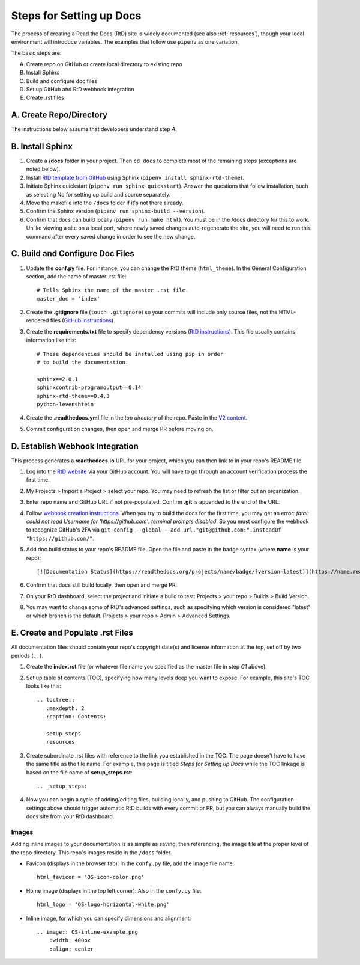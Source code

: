 .. Copyright 2020 Lawrence Livermore National Security, LLC

.. _setup_steps:

=========================
Steps for Setting up Docs
=========================

The process of creating a Read the Docs (RtD) site is widely documented (see also :ref:`resources`), though your local environment will introduce variables. The examples that follow use ``pipenv`` as one variation.

The basic steps are:

A. Create repo on GitHub or create local directory to existing repo
B. Install Sphinx
C. Build and configure doc files
D. Set up GitHub and RtD webhook integration
E. Create .rst files

------------------------
A. Create Repo/Directory
------------------------

The instructions below assume that developers understand step *A*.

-----------------
B. Install Sphinx
-----------------
1. Create a **/docs** folder in your project. Then ``cd docs`` to complete most of the remaining steps (exceptions are noted below).
2. Install `RtD template from GitHub <https://github.com/readthedocs/sphinx_rtd_theme>`_ using Sphinx (``pipenv install sphinx-rtd-theme``).
3. Initiate Sphinx quickstart (``pipenv run sphinx-quickstart``). Answer the questions that follow installation, such as selecting No for setting up build and source separately.
4. Move the makefile into the ``/docs`` folder if it's not there already.
5. Confirm the Sphinx version (``pipenv run sphinx-build --version``).
6. Confirm that docs can build locally (``pipenv run make html``). You must be in the /docs directory for this to work. Unlike viewing a site on a local port, where newly saved changes auto-regenerate the site, you will need to run this command after every saved change in order to see the new change.

--------------------------------
C. Build and Configure Doc Files
--------------------------------
1. Update the **conf.py** file. For instance, you can change the RtD theme (``html_theme``). In the General Configuration section, add the name of master .rst file::

    # Tells Sphinx the name of the master .rst file.
    master_doc = 'index'

2. Create the **.gitignore** file (``touch .gitignore``) so your commits will include only source files, not the HTML-rendered files (`GitHub instructions <https://help.github.com/en/articles/ignoring-files>`_).
3. Create the **requirements.txt** file to specify dependency versions (`RtD instructions <https://docs.readthedocs.io/en/stable/config-file/v2.html?highlight=requirements.txt#requirements-file>`_). This file usually contains information like this::

    # These dependencies should be installed using pip in order
    # to build the documentation.

    sphinx==2.0.1
    sphinxcontrib-programoutput==0.14
    sphinx-rtd-theme==0.4.3
    python-levenshtein

4. Create the **.readthedocs.yml** file in the *top directory* of the repo. Paste in the `V2 content <https://docs.readthedocs.io/en/stable/config-file/v2.html>`_.
5. Commit configuration changes, then open and merge PR before moving on.

--------------------------------
D. Establish Webhook Integration
--------------------------------
This process generates a **readthedocs.io** URL for your project, which you can then link to in your repo's README file.

1. Log into the `RtD website <https://readthedocs.org/>`_ via your GitHub account. You will have to go through an account verification process the first time.
2. My Projects > Import a Project > select your repo. You may need to refresh the list or filter out an organization.
3. Enter repo name and GitHub URL if not pre-populated. Confirm **.git** is appended to the end of the URL.
4. Follow `webhook creation instructions <https://docs.readthedocs.io/en/stable/webhooks.html#webhook-creation>`_. When you try to build the docs for the first time, you may get an error: *fatal: could not read Username for 'https://github.com': terminal prompts disabled*. So you must configure the webhook to recognize GitHub's 2FA via ``git config --global --add url."git@github.com:".insteadOf "https://github.com/"``.
5. Add doc build status to your repo's README file. Open the file and paste in the badge syntax (where **name** is your repo)::

    [![Documentation Status](https://readthedocs.org/projects/name/badge/?version=latest)](https://name.readthedocs.io/en/latest/?badge=latest)

6. Confirm that docs still build locally, then open and merge PR.
7. On your RtD dashboard, select the project and initiate a build to test: Projects > your repo > Builds > Build Version.
8. You may want to change some of RtD's advanced settings, such as specifying which version is considered "latest" or which branch is the default. Projects > your repo > Admin > Advanced Settings. 

---------------------------------
E. Create and Populate .rst Files
---------------------------------
All documentation files should contain your repo's copyright date(s) and license information at the top, set off by two periods (``..``).

1. Create the **index.rst** file (or whatever file name you specified as the master file in step *C1* above).
2. Set up table of contents (TOC), specifying how many levels deep you want to expose. For example, this site's TOC looks like this::   

    .. toctree::
       :maxdepth: 2
       :caption: Contents:

       setup_steps
       resources

3. Create subordinate .rst files with reference to the link you established in the TOC. The page doesn't have to have the same title as the file name. For example, this page is titled *Steps for Setting up Docs* while the TOC linkage is based on the file name of **setup_steps.rst**::

    .. _setup_steps:

4. Now you can begin a cycle of adding/editing files, building locally, and pushing to GitHub. The configuration settings above should trigger automatic RtD builds with every commit or PR, but you can always manually build the docs site from your RtD dashboard.

^^^^^^
Images
^^^^^^

Adding inline images to your documentation is as simple as saving, then referencing, the image file at the proper level of the repo directory. This repo's images reside in the ``/docs`` folder.

* Favicon (displays in the browser tab): In the ``confy.py`` file, add the image file name::

    html_favicon = 'OS-icon-color.png'

* Home image (displays in the top left corner): Also in the ``confy.py`` file::

    html_logo = 'OS-logo-horizontal-white.png'

* Inline image, for which you can specify dimensions and alignment::

    .. image:: OS-inline-example.png
        :width: 400px
        :align: center

.. image:: OS-inline-example.png
        :width: 400px
        :align: center
